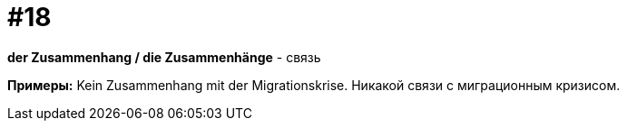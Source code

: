 [#16_018]
= #18

*der Zusammenhang / die Zusammenhänge* - связь

*Примеры:*
Kein Zusammenhang mit der Migrationskrise.
Никакой связи с миграционным кризисом.